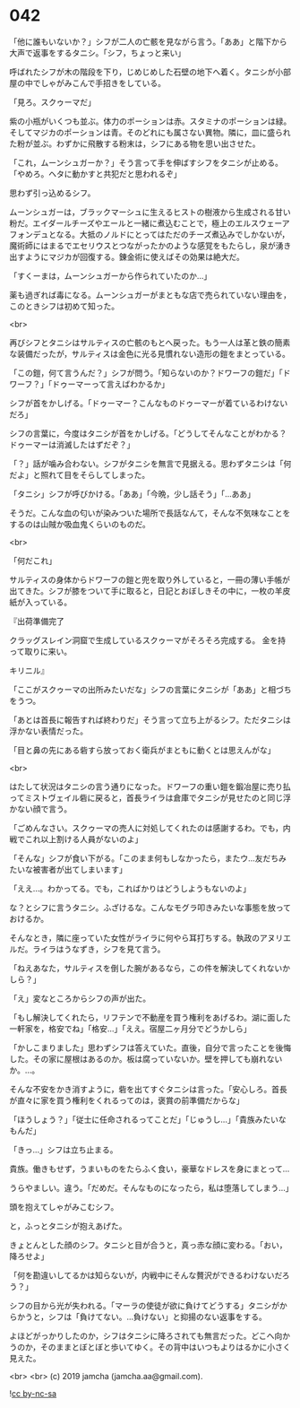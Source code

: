 #+OPTIONS: toc:nil
#+OPTIONS: -:nil
#+OPTIONS: ^:{}
 
* 042

  「他に誰もいないか？」シフが二人の亡骸を見ながら言う。「ああ」と階下から大声で返事をするタニシ。「シフ，ちょっと来い」

  呼ばれたシフが木の階段を下り，じめじめした石壁の地下へ着く。タニシが小部屋の中でしゃがみこんで手招きをしている。

  「見ろ。スクゥーマだ」

  紫の小瓶がいくつも並ぶ。体力のポーションは赤。スタミナのポーションは緑。そしてマジカのポーションは青。そのどれにも属さない異物。隣に，皿に盛られた粉が並ぶ。わずかに飛散する粉末は，シフにある物を思い出させた。

  「これ，ムーンシュガーか？」そう言って手を伸ばすシフをタニシが止める。「やめろ。ヘタに動かすと共犯だと思われるぞ」

  思わず引っ込めるシフ。

  ムーンシュガーは，ブラックマーシュに生えるヒストの樹液から生成される甘い粉だ。エイダールチーズやエールと一緒に煮込むことで，極上のエルスウェーアフォンデュとなる。大抵のノルドにとってはただのチーズ煮込みでしかないが，魔術師にはまるでエセリウスとつながったかのような感覚をもたらし，泉が湧き出すようにマジカが回復する。錬金術に使えばその効果は絶大だ。

  「すくーまは，ムーンシュガーから作られていたのか…」

  薬も過ぎれば毒になる。ムーンシュガーがまともな店で売られていない理由を，このときシフは初めて知った。

  <br>

  再びシフとタニシはサルティスの亡骸のもとへ戻った。もう一人は革と鉄の簡素な装備だったが，サルティスは金色に光る見慣れない造形の鎧をまとっている。

  「この鎧，何て言うんだ？」シフが問う。「知らないのか？ドワーフの鎧だ」「ドワーフ？」「ドゥーマーって言えばわかるか」

  シフが首をかしげる。「ドゥーマー？こんなものドゥーマーが着ているわけないだろ」

  シフの言葉に，今度はタニシが首をかしげる。「どうしてそんなことがわかる？ドゥーマーは消滅したはずだぞ？」

  「？」話が噛み合わない。シフがタニシを無言で見据える。思わずタニシは「何だよ」と照れて目をそらしてしまった。

  「タニシ」シフが呼びかける。「ああ」「今晩，少し話そう」「…ああ」

  そうだ。こんな血の匂いが染みついた場所で長話なんて，そんな不気味なことをするのは山賊か吸血鬼くらいのものだ。

  <br>

  「何だこれ」

  サルティスの身体からドワーフの鎧と兜を取り外していると，一冊の薄い手帳が出てきた。シフが膝をついて手に取ると，日記とおぼしきその中に，一枚の羊皮紙が入っている。

  『出荷準備完了

  クラッグスレイン洞窟で生成しているスクゥーマがそろそろ完成する。  
  金を持って取りに来い。

  キリニル』

  「ここがスクゥーマの出所みたいだな」シフの言葉にタニシが「ああ」と相づちをうつ。

  「あとは首長に報告すれば終わりだ」そう言って立ち上がるシフ。ただタニシは浮かない表情だった。

  「目と鼻の先にある砦すら放っておく衛兵がまともに動くとは思えんがな」

  <br>

  はたして状況はタニシの言う通りになった。ドワーフの重い鎧を鍛冶屋に売り払ってミストヴェイル砦に戻ると，首長ライラは倉庫でタニシが見せたのと同じ浮かない顔で言う。

  「ごめんなさい。スクゥーマの売人に対処してくれたのは感謝するわ。でも，内戦でこれ以上割ける人員がないのよ」

  「そんな」シフが食い下がる。「このまま何もしなかったら，またウ…友だちみたいな被害者が出てしまいます」

  「ええ…。わかってる。でも，こればかりはどうしようもないのよ」

  な？とシフに言うタニシ。ふざけるな。こんなモグラ叩きみたいな事態を放っておけるか。

  そんなとき，隣に座っていた女性がライラに何やら耳打ちする。執政のアヌリエルだ。ライラはうなずき，シフを見て言う。

  「ねえあなた，サルティスを倒した腕があるなら，この件を解決してくれないかしら？」

  「え」変なところからシフの声が出た。

  「もし解決してくれたら，リフテンで不動産を買う権利をあげるわ。湖に面した一軒家を，格安でね」「格安…」「ええ。宿屋二ヶ月分でどうかしら」

  「かしこまりました」思わずシフは答えていた。直後，自分で言ったことを後悔した。その家に屋根はあるのか。板は腐っていないか。壁を押しても崩れないか。…。

  そんな不安をかき消すように，砦を出てすぐタニシは言った。「安心しろ。首長が直々に家を買う権利をくれるってのは，褒賞の前準備だからな」

  「ほうしょう？」「従士に任命されるってことだ」「じゅうし…」「貴族みたいなもんだ」

  「きっ…」シフは立ち止まる。

  貴族。働きもせず，うまいものをたらふく食い，豪華なドレスを身にまとって…

  うらやましい。違う。「だめだ。そんなものになったら，私は堕落してしまう…」

  頭を抱えてしゃがみこむシフ。

  と，ふっとタニシが抱えあげた。

  きょとんとした顔のシフ。タニシと目が合うと，真っ赤な顔に変わる。「おい，降ろせよ」

  「何を勘違いしてるかは知らないが，内戦中にそんな贅沢ができるわけないだろう？」

  シフの目から光が失われる。「マーラの使徒が欲に負けてどうする」タニシがからかうと，シフは「負けてない。…負けない」と抑揚のない返事をする。

  よほどがっかりしたのか，シフはタニシに降ろされても無言だった。どこへ向かうのか，そのままとぼとぼと歩いてゆく。その背中はいつもよりはるかに小さく見えた。

  <br>
  <br>
  (c) 2019 jamcha (jamcha.aa@gmail.com).

  ![[https://i.creativecommons.org/l/by-nc-sa/4.0/88x31.png][cc by-nc-sa]]
